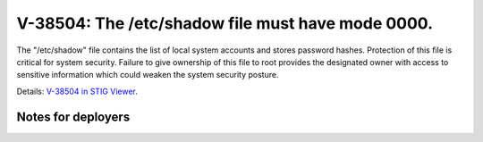 V-38504: The /etc/shadow file must have mode 0000.
--------------------------------------------------

The "/etc/shadow" file contains the list of local system accounts and stores
password hashes. Protection of this file is critical for system security.
Failure to give ownership of this file to root provides the designated owner
with access to sensitive information which could weaken the system security
posture.

Details: `V-38504 in STIG Viewer`_.

.. _V-38504 in STIG Viewer: https://www.stigviewer.com/stig/red_hat_enterprise_linux_6/2015-05-26/finding/V-38504

Notes for deployers
~~~~~~~~~~~~~~~~~~~
